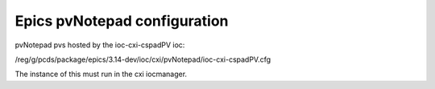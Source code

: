 .. _pvNotepad:

Epics pvNotepad configuration
#############################

pvNotepad pvs hosted by the ioc-cxi-cspadPV ioc:

/reg/g/pcds/package/epics/3.14-dev/ioc/cxi/pvNotepad/ioc-cxi-cspadPV.cfg

The instance of this must run in the cxi iocmanager.

